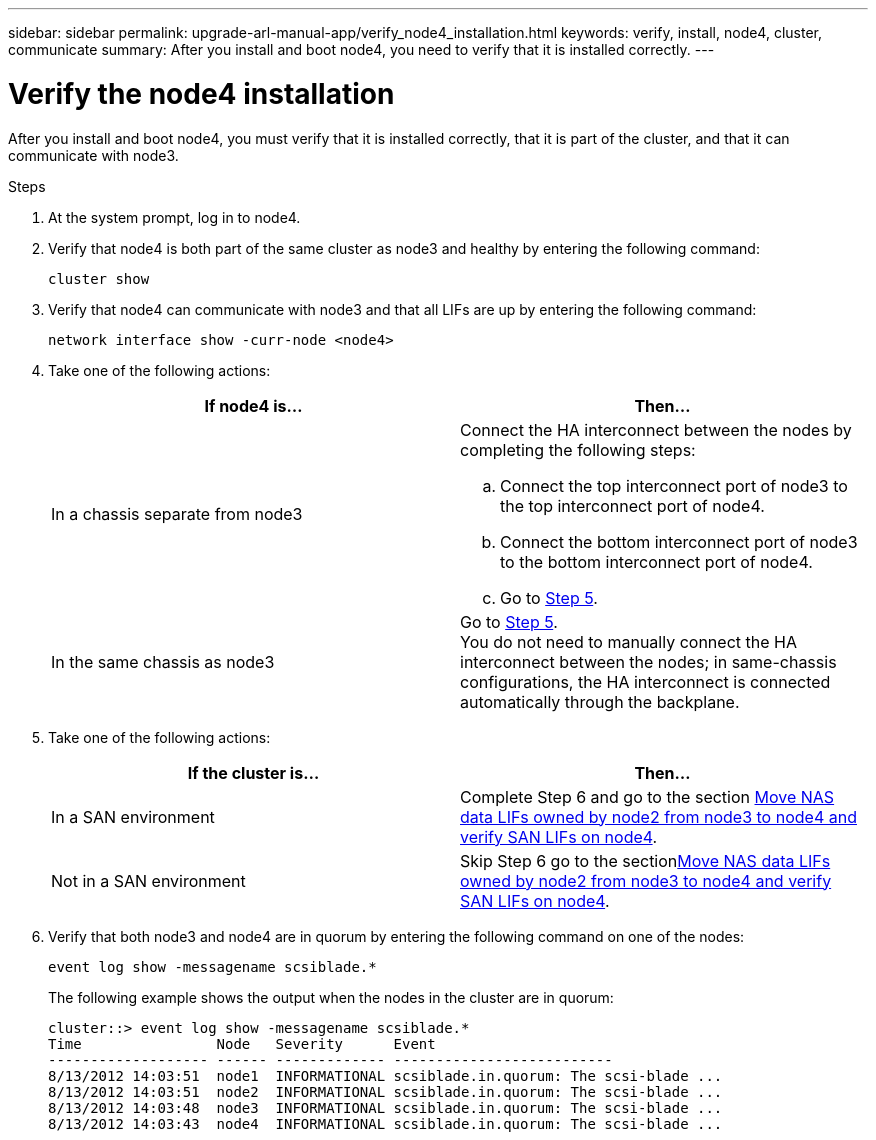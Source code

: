 ---
sidebar: sidebar
permalink: upgrade-arl-manual-app/verify_node4_installation.html
keywords: verify, install, node4, cluster, communicate
summary: After you install and boot node4, you need to verify that it is installed correctly.
---

= Verify the node4 installation
:hardbreaks:
:nofooter:
:icons: font
:linkattrs:
:imagesdir: ./media/

[.lead]
After you install and boot node4, you must verify that it is installed correctly, that it is part of the cluster, and that it can communicate with node3.

.Steps

. At the system prompt, log in to node4.

. Verify that node4 is both part of the same cluster as node3 and healthy by entering the following command:
+
`cluster show`

. Verify that node4 can communicate with node3 and that all LIFs are up by entering the following command:
+
`network interface show -curr-node <node4>`

. Take one of the following actions:
+
|===
|If node4 is... |Then...

|In a chassis separate from node3
a| Connect the HA interconnect between the nodes by completing the following steps:

.. Connect the top interconnect port of node3 to the top interconnect port of node4.
.. Connect the bottom interconnect port of node3 to the bottom interconnect port of node4.
.. Go to <<step5,Step 5>>.
|In the same chassis as node3 |Go to <<step5,Step 5>>.
You do not need to manually connect the HA interconnect between the nodes; in same-chassis configurations, the HA interconnect is connected automatically through the backplane.
|===

. [[Step5]]Take one of the following actions:
+
|===
|If the cluster is... |Then...

|In a SAN environment |Complete Step 6 and go to the section link:move_nas_lifs_node2_from_node3_node4_verify_san_lifs_node4.html[Move NAS data LIFs owned by node2 from node3 to node4 and verify SAN LIFs on node4].
|Not in a SAN environment |Skip Step 6 go to the sectionlink:move_nas_lifs_node2_from_node3_node4_verify_san_lifs_node4.html[Move NAS data LIFs owned by node2 from node3 to node4 and verify SAN LIFs on node4].
|===

. Verify that both node3 and node4 are in quorum by entering the following command on one of the nodes:
+
`event log show -messagename scsiblade.*`
+
The following example shows the output when the nodes in the cluster are in quorum:
+
----
cluster::> event log show -messagename scsiblade.*
Time                Node   Severity      Event
------------------- ------ ------------- --------------------------
8/13/2012 14:03:51  node1  INFORMATIONAL scsiblade.in.quorum: The scsi-blade ...
8/13/2012 14:03:51  node2  INFORMATIONAL scsiblade.in.quorum: The scsi-blade ...
8/13/2012 14:03:48  node3  INFORMATIONAL scsiblade.in.quorum: The scsi-blade ...
8/13/2012 14:03:43  node4  INFORMATIONAL scsiblade.in.quorum: The scsi-blade ...
----
